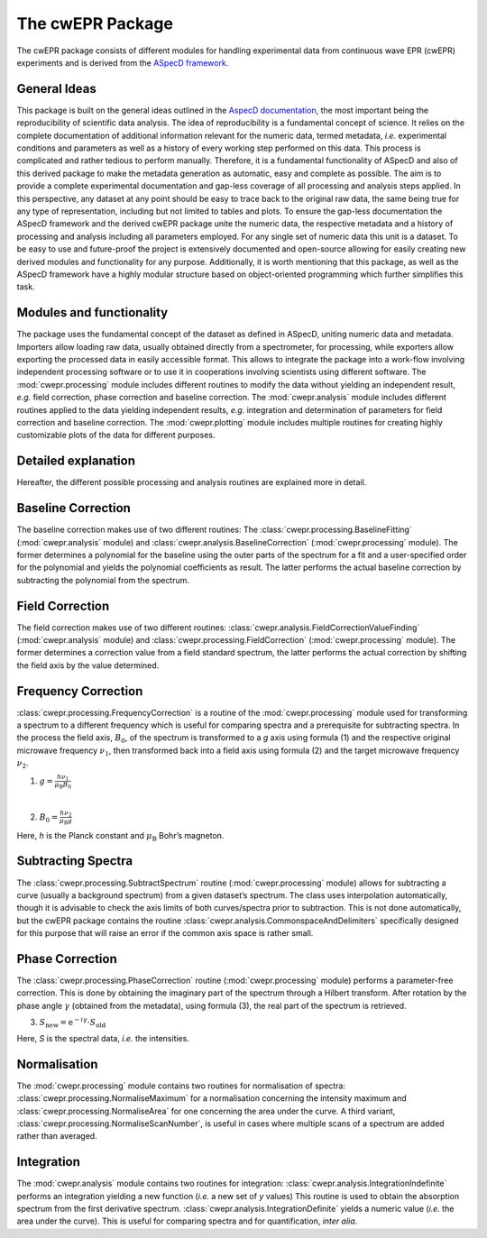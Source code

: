 =================
The cwEPR Package
=================

The cwEPR package consists of different modules for handling experimental data from continuous wave EPR (cwEPR) experiments and is derived from the `ASpecD framework <https://www.aspecd.de/>`_.

General Ideas
=============

This package is built on the general ideas outlined in the `AspecD documentation <https://docs.aspecd.de/>`_, the most important being the reproducibility of scientific data analysis. The idea of reproducibility is a fundamental concept of science. It relies on the complete documentation of additional information relevant for the numeric data, termed metadata, *i.e.* experimental conditions and parameters as well as a history of every working step performed on this data. This process is complicated and rather tedious to perform manually. Therefore, it is a fundamental functionality of ASpecD and also of this derived package to make the metadata generation as automatic, easy and complete as possible. The aim is to provide a complete experimental documentation and gap-less coverage of all processing and analysis steps applied. In this perspective, any dataset at any point should be easy to trace back to the original raw data, the same being true for any type of representation, including but not limited to tables and plots. 
To ensure the gap-less documentation the ASpecD framework and the derived cwEPR package unite the numeric data, the respective metadata and a history of processing and analysis including all parameters employed. For any single set of numeric data this unit is a dataset. 
To be easy to use and future-proof the project is extensively documented and open-source allowing for easily creating new derived modules and functionality for any purpose. Additionally, it is worth mentioning that this package, as well as the ASpecD framework have a highly modular structure based on object-oriented programming which further simplifies this task.

Modules and functionality
=========================

The package uses the fundamental concept of the dataset as defined in ASpecD, uniting numeric data and metadata. Importers allow loading raw data, usually obtained directly from a spectrometer, for processing, while exporters allow exporting the processed data in easily accessible format. This allows to integrate the package into a work-flow involving independent processing software or to use it in cooperations involving scientists using different software.
The :mod:`cwepr.processing` module includes different routines to modify the data without yielding an independent result, *e.g.* field correction, phase correction and baseline correction.
The :mod:`cwepr.analysis` module includes different routines applied to the data yielding independent results, *e.g.* integration and determination of parameters for field correction and baseline correction.
The :mod:`cwepr.plotting` module includes multiple routines for creating highly customizable plots of the data for different purposes.

Detailed explanation
====================
Hereafter, the different possible processing and analysis routines are explained more in detail.

Baseline Correction
===================
The baseline correction makes use of two different routines: The :class:`cwepr.processing.BaselineFitting` (:mod:`cwepr.analysis` module) and :class:`cwepr.analysis.BaselineCorrection` (:mod:`cwepr.processing` module). The former determines a polynomial for the baseline using the outer parts of the spectrum for a fit and a user-specified order for the polynomial and yields the polynomial coefficients as result. The latter performs the actual baseline correction by subtracting the polynomial from the spectrum.

Field Correction
================
The field correction makes use of two different routines: :class:`cwepr.analysis.FieldCorrectionValueFinding` (:mod:`cwepr.analysis` module) and :class:`cwepr.processing.FieldCorrection` (:mod:`cwepr.processing` module). The former determines a correction value from a field standard spectrum, the latter performs the actual correction by shifting the field axis by the value determined.

Frequency Correction
====================
:class:`cwepr.processing.FrequencyCorrection` is a routine of the :mod:`cwepr.processing` module used for transforming a spectrum to a different frequency which is useful for comparing spectra and a prerequisite for subtracting spectra. In the process the field axis, :math:`B_0`,  of the spectrum is transformed to a *g* axis using formula (1) and the respective original microwave frequency :math:`{\nu}_1`, then transformed back into a field axis using formula (2) and the target microwave frequency :math:`{\nu}_2`.

(1) :math:`g = \frac {h {\nu}_1 }{{\mu}_{\text{B}} B_0}`

|
(2) :math:`B_0 = \frac {h {\nu}_2 }{{\mu}_{\text{B}} g}`

Here, *h* is the Planck constant and :math:`{\mu}_{\textrm{B}}` Bohr’s magneton.

Subtracting Spectra
===================
The :class:`cwepr.processing.SubtractSpectrum` routine (:mod:`cwepr.processing` module) allows for subtracting a curve (usually a background spectrum) from a given dataset’s spectrum. The class uses interpolation automatically, though it is advisable to check the axis limits of both curves/spectra prior to subtraction. This is not done automatically, but the cwEPR package contains the routine :class:`cwepr.analysis.CommonspaceAndDelimiters` specifically designed for this purpose that will raise an error if the common axis space is rather small.

Phase Correction
================
The :class:`cwepr.processing.PhaseCorrection` routine (:mod:`cwepr.processing` module) performs a parameter-free correction. This is done by obtaining the imaginary part of the spectrum through a Hilbert transform. After rotation by the phase angle :math:`\gamma` (obtained from the metadata), using formula (3), the real part of the spectrum is retrieved.


(3) :math:`S_{\text{new}} = {\text{e}}^{-i\gamma} \cdot S_{\text{old}}`

Here, *S* is the spectral data, *i.e.* the intensities.

Normalisation
=============
The :mod:`cwepr.processing` module contains two routines for normalisation of spectra: :class:`cwepr.processing.NormaliseMaximum` for a normalisation concerning the intensity maximum and :class:`cwepr.processing.NormaliseArea` for one concerning the area under the curve. A third variant, :class:`cwepr.processing.NormaliseScanNumber`, is useful in cases where multiple scans of a spectrum are added rather than averaged.

Integration
===========
The :mod:`cwepr.analysis` module contains two routines for integration: :class:`cwepr.analysis.IntegrationIndefinite` performs an integration yielding a new function (*i.e.* a new set of *y* values) This routine is used to obtain the absorption spectrum from the first derivative spectrum. :class:`cwepr.analysis.IntegrationDefinite` yields a numeric value (*i.e.* the area under the curve). This is useful for comparing spectra and for quantification, *inter alia*.


